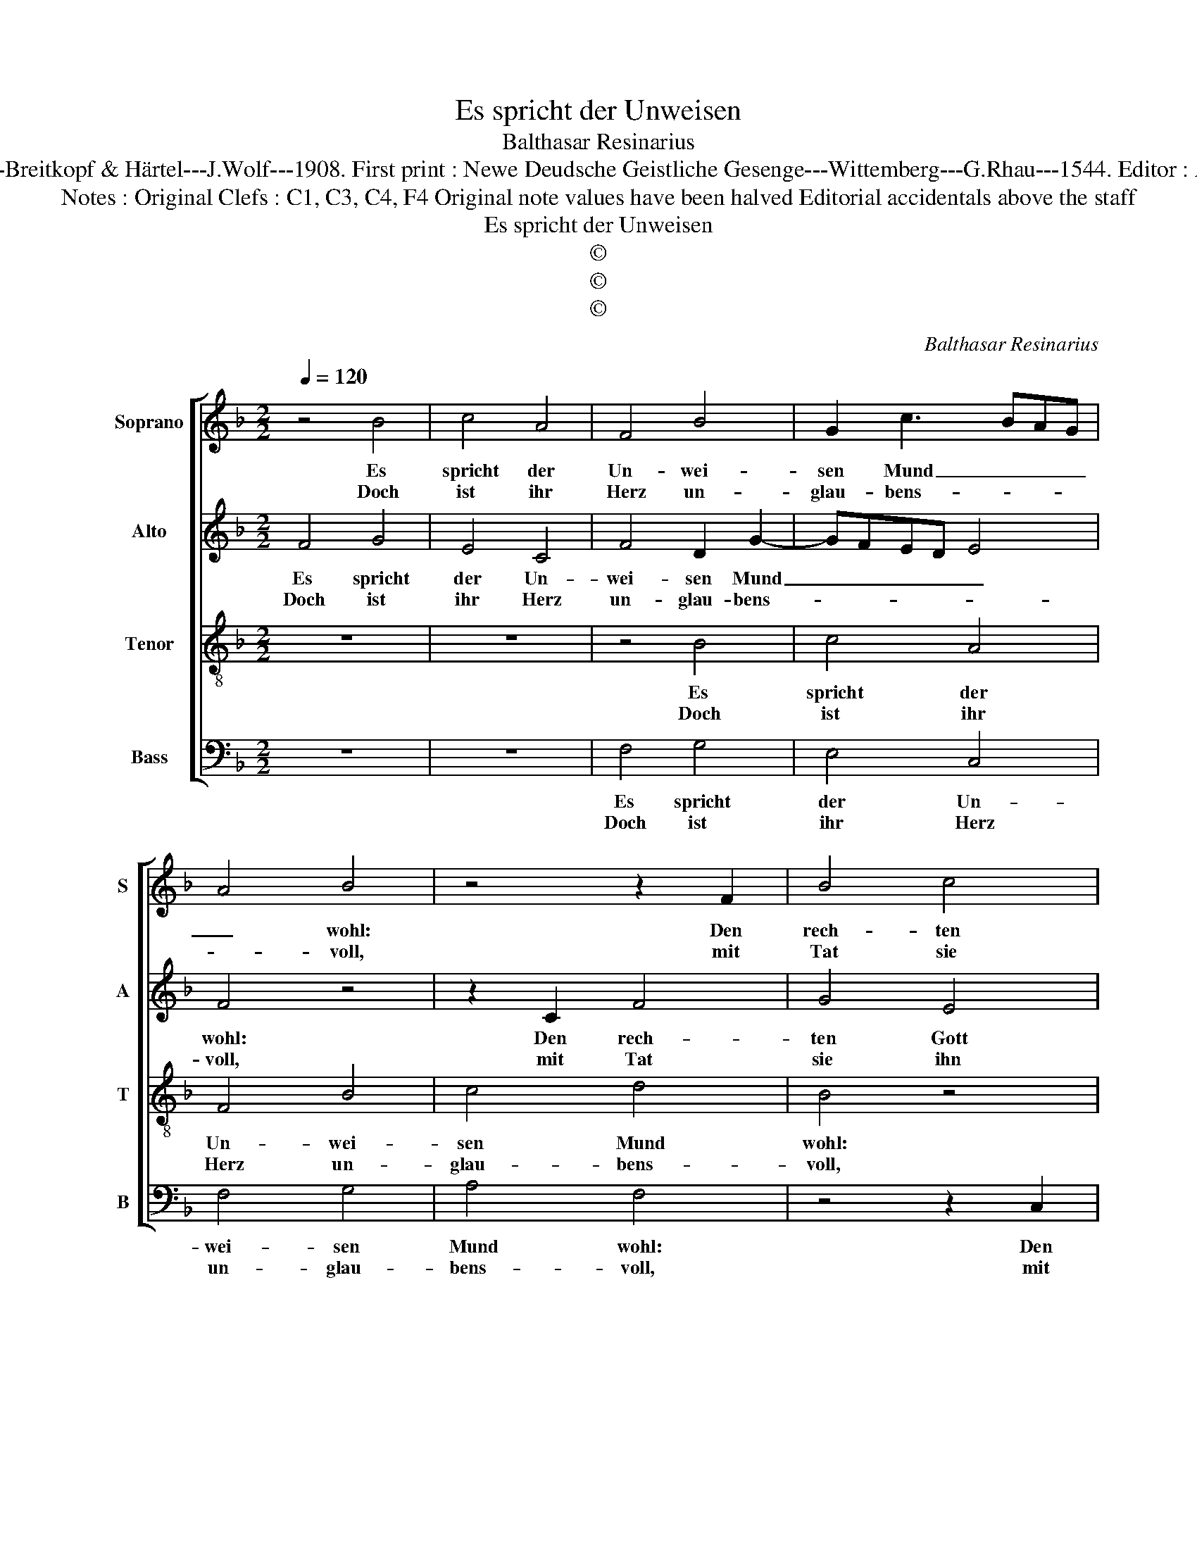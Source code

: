 X:1
T:Es spricht der Unweisen
T:Balthasar Resinarius
T:Source : DDT 34---Leipzich---Breitkopf & Härtel---J.Wolf---1908. First print : Newe Deudsche Geistliche Gesenge---Wittemberg---G.Rhau---1544. Editor : André Vierendeels (21/07/17).
T:Notes : Original Clefs : C1, C3, C4, F4 Original note values have been halved Editorial accidentals above the staff 
T:Es spricht der Unweisen
T:©
T:©
T:©
C:Balthasar Resinarius
Z:©
%%score [ 1 2 3 4 ]
L:1/8
Q:1/4=120
M:2/2
K:F
V:1 treble nm="Soprano" snm="S"
V:2 treble nm="Alto" snm="A"
V:3 treble-8 nm="Tenor" snm="T"
V:4 bass nm="Bass" snm="B"
V:1
 z4 B4 | c4 A4 | F4 B4 | G2 c3 BAG | A4 B4 | z4 z2 F2 | B4 c4 | A4 d4 | c4 F4 | z2 G2 cB AG | %10
w: Es|spricht der|Un- wei-|sen Mund _ _ _|_ wohl:|Den|rech- ten|Gott wir|mei- nen,|den rech- * ten _|
w: Doch|ist ihr|Herz un-|glau- bens- * * *|* voll,|mit|Tat sie|ihn ver-|nei- nen,|mit Tat _ sie _|
 F2 B3 A AG |1 B8 :|2 B4 z2 B2 || c2 c2 d3 c | B2 G2 cBAG | F4 G2 G2- | GF F4 E2 | F4 z2 G2 | %18
w: Gott wir _ mei- *|nen|* Ihr|We- sen ist _|_ ver- der- * * *|[bet, ver- der-|* ] bet _|zwar, für|
w: ihn ver- * nei- *||nen. *||||||
 ABcA (3B2 c2 d2 | c2 c2 F4 | z4 c4 | A2 A2 B2 B2 | c4 F4 | z2 G2 cBAG | F2 B3 A AG | B8 |] %26
w: Gott _ _ _ ist es ein|Gre- vel gar;|Es|tut ihr kei- ner|kein Gut,|es tut _ _ _|ihr kei- ner kein _|Gut.|
w: ||||||||
V:2
 F4 G4 | E4 C4 | F4 D2 G2- | GFED E4 | F4 z4 | z2 C2 F4 | G4 E4 | A4 G4 | C4 z2 D2 | %9
w: Es spricht|der Un-|wei- sen Mund|_ _ _ _ _|wohl:|Den rech-|ten Gott|wir mei-|nen, den|
w: Doch ist|ihr Herz|un- glau- bens-||voll,|mit Tat|sie ihn|ver- nei-|nen, mit|
"^b" GF ED C2 F2- |"^b""^b" FE ED F4 |1 z8 :|2 z2 F2 G2 G2 || A3 G F2 D2 | GFED C4 | D2 D3 C C2- | %16
w: rech- * ten _ Gott wir|_ _ mei- * nen.||Ihr We- sen|ist _ _ ver-|der- * * * [bet,|ver- der- ] bet-|
w: Tat _ sie _ ihn ver-|* * nei- * nen.||||||
 C2 B,2 C4 | z2 D2 EFGE | (3F2 G2 A2 G2 G2 | C4 z4 | G4 E2 E2 | F2 F2 G4 | C4 z2 D2 | %23
w: * * zwar,|für Gott _ _ _|ist es ein Gre- vel|gar;|Es tut ihr|kei- ner kein|Gut, es|
w: |||||||
"^b" GFED C2 F2- |"^b""^b" FE ED F4- | F8 |] %26
w: tut _ _ _ _ kei-|* ner kein _ Gut.|_|
w: |||
V:3
 z8 | z8 | z4 B4 | c4 A4 | F4 B4 | c4 d4 | B4 z4 | z2 F2 B4 | c4 d4 | _e4 f3 e | dc B2 c4 |1 B8 :|2 %12
w: ||Es|spricht der|Un- wei-|sen Mund|wohl:|Den rech-|ten Gott|wir mei- *||nen.|
w: ||Doch|ist ihr|Herz un-|glau- bens-|voll,|mit Tat|sie ihn|ver nei- *|||
 B4 z4 || z4 z2 B2 | G4 A4 | B4 G4 | F4 G4 | F4 z4 | z2 G2 B4 | c4 d4 | _edcB c2 c2 | d4 z4 | %22
w: |Ihr|We- sen|ist ver-|der- bet|zwar,|für Gott|ist es|ein _ _ _ Gre- vel|gar;|
w: nen.||||||||||
 z2 c2 d4 | _e4 f3 e | dc B2 c4 | B8 |] %26
w: Es tut|ihr kei- *|* * ner kein|Gut.|
w: ||||
V:4
 z8 | z8 | F,4 G,4 | E,4 C,4 | F,4 G,4 | A,4 F,4 | z4 z2 C,2 | F,4 G,4 | A,4 B,4 | C3 B, A,G, F,2 | %10
w: ||Es spricht|der Un-|wei- sen|Mund wohl:|Den|rech- ten|Gott wir|mei- * * * *|
w: ||Doch ist|ihr Herz|un- glau-|bens- voll,|mit|Tat sie|ihn ver-|ne- * * * *|
 G,4 F,4 |1 z8 :|2 z8 || z2 F,2 D,4 | E,4 F,4 | D,4 C,4 | D,4 C,4 | z4 z2 C,2 | F,4 G,4 | %19
w: * nen.|||Ihr We-|sen ist|ver- der-|bet zwar,|für|Gott ist|
w: * nen.|||||||||
 A,4 B,A,G,F, | G,2 G,2 A,4 | z4 z2 G,2 | A,4 B,4 | C3 B, A,G, F,2 | G,4 F,4 | B,,8 |] %26
w: es ein _ _ _|Gre- vel gar;|Es|tut ihr|kei- * * * *|ner kein|Gut.|
w: |||||||

